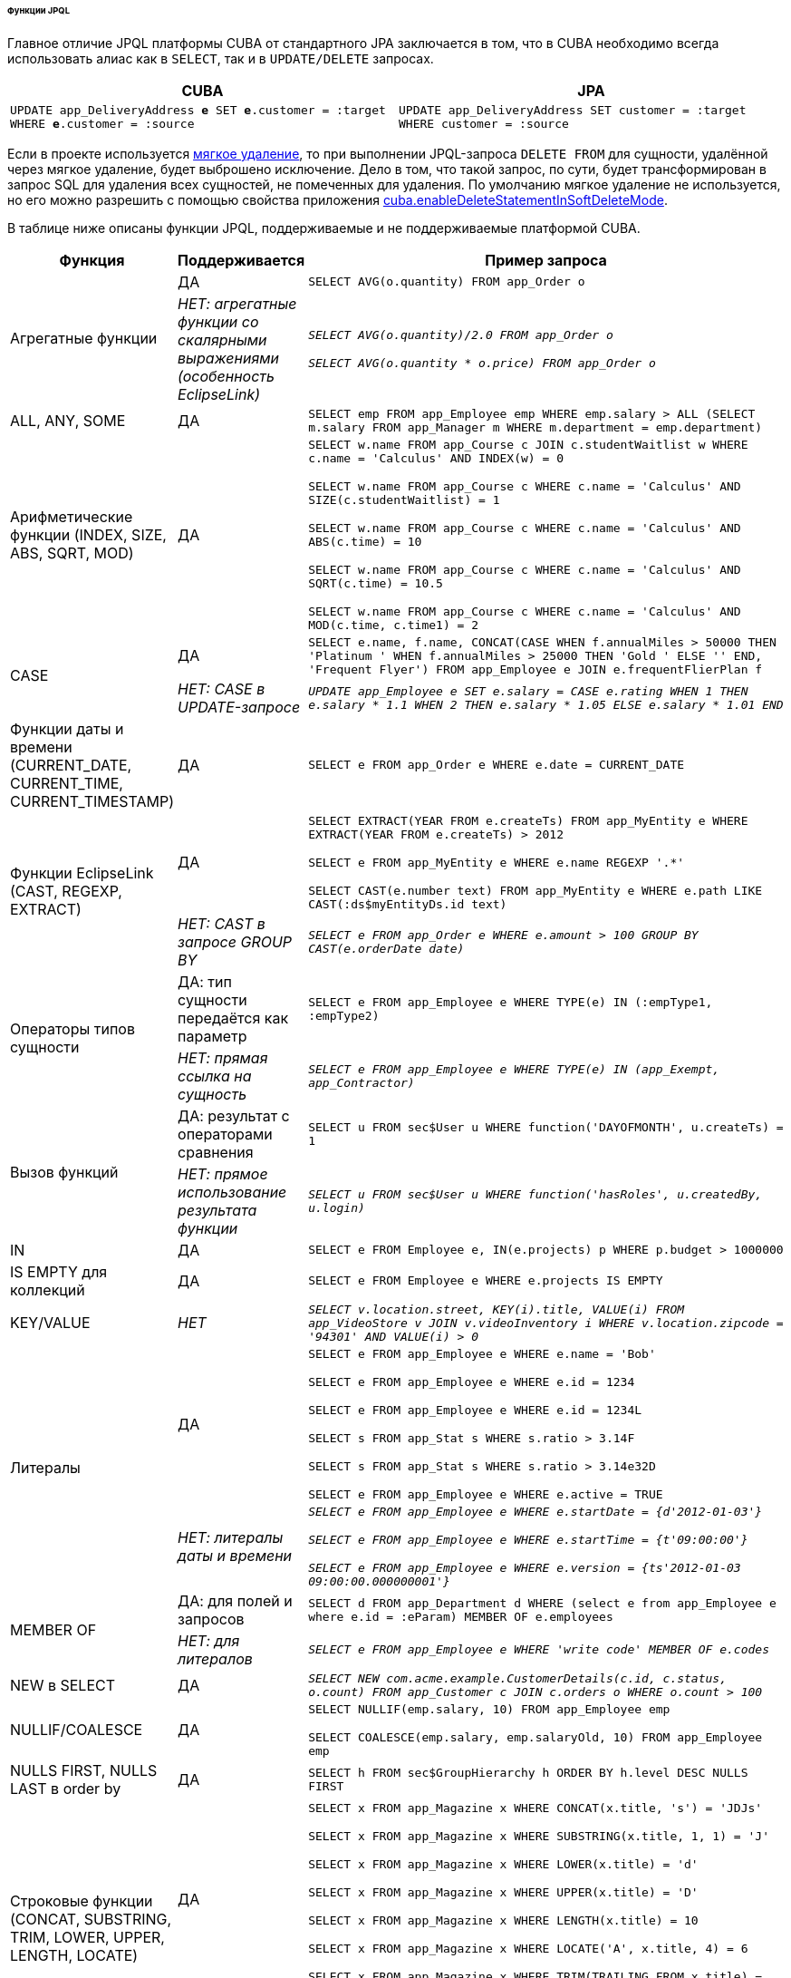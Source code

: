 :sourcesdir: ../../../../../../source

[[jpql_functions]]
====== Функции JPQL

Главное отличие JPQL платформы CUBA от стандартного JPA заключается в том, что в CUBA необходимо всегда использовать алиас как в `SELECT`, так и в `UPDATE/DELETE` запросах.

[%header,cols="1,1",width="100%"]
|===
|CUBA |JPA
m|UPDATE app_DeliveryAddress **e** SET **e**.customer = :target WHERE **e**.customer = :source
m|UPDATE app_DeliveryAddress SET customer = :target WHERE customer = :source
|===

Если в проекте используется <<soft_deletion,мягкое удаление>>, то при выполнении JPQL-запроса `DELETE FROM` для сущности, удалённой через мягкое удаление, будет выброшено исключение. Дело в том, что такой запрос, по сути, будет трансформирован в запрос SQL для удаления всех сущностей, не помеченных для удаления. По умолчанию мягкое удаление не используется, но его можно разрешить с помощью свойства приложения <<cuba.enableDeleteStatementInSoftDeleteMode,cuba.enableDeleteStatementInSoftDeleteMode>>.

В таблице ниже описаны функции JPQL, поддерживаемые и не поддерживаемые платформой CUBA.

[cols="1,1,5",width="100%"]
|===
|Функция |Поддерживается |Пример запроса

//Aggregate functions with scalar expression

.2+|Агрегатные функции

|ДА

m|SELECT AVG(o.quantity) FROM app_Order o

|_НЕТ: агрегатные функции со скалярными выражениями (особенность EclipseLink)_

m|_SELECT AVG(o.quantity)/2.0 FROM app_Order o_

_SELECT AVG(o.quantity * o.price) FROM app_Order o_

//ALL, ANY, SOME

|ALL, ANY, SOME

|ДА

m|SELECT emp FROM app_Employee emp WHERE emp.salary > ALL (SELECT m.salary FROM app_Manager m WHERE m.department = emp.department)

//Arithmetic Functions (INDEX, SIZE, ABS, SQRT, MOD)

|Арифметические функции (INDEX, SIZE, ABS, SQRT, MOD)

|ДА

m|SELECT w.name FROM app_Course c JOIN c.studentWaitlist w WHERE c.name = 'Calculus' AND INDEX(w) = 0

  SELECT w.name FROM app_Course c WHERE c.name = 'Calculus' AND SIZE(c.studentWaitlist) = 1

  SELECT w.name FROM app_Course c WHERE c.name = 'Calculus' AND ABS(c.time) = 10

  SELECT w.name FROM app_Course c WHERE c.name = 'Calculus' AND SQRT(c.time) = 10.5

  SELECT w.name FROM app_Course c WHERE c.name = 'Calculus' AND MOD(c.time, c.time1) = 2

//CASE Expression in UPDATE query

.2+|CASE

|ДА

m|SELECT e.name, f.name, CONCAT(CASE WHEN f.annualMiles > 50000 THEN 'Platinum ' WHEN f.annualMiles > 25000 THEN 'Gold ' ELSE '' END, 'Frequent Flyer')
  FROM app_Employee e JOIN e.frequentFlierPlan f

|_НЕТ: CASE в UPDATE-запросе_

m|_UPDATE app_Employee e SET e.salary = CASE e.rating WHEN 1 THEN e.salary * 1.1 WHEN 2 THEN e.salary * 1.05 ELSE e.salary * 1.01 END_

//Date Functions (CURRENT_DATE, CURRENT_TIME, CURRENT_TIMESTAMP)

|Функции даты и времени (CURRENT_DATE, CURRENT_TIME, CURRENT_TIMESTAMP)

|ДА

m|SELECT e FROM app_Order e WHERE e.date = CURRENT_DATE

//EclipseLink Functions (CAST, REGEXP, EXTRACT)

.2+|Функции EclipseLink (CAST, REGEXP, EXTRACT)

|ДА

m|SELECT EXTRACT(YEAR FROM e.createTs) FROM app_MyEntity e WHERE EXTRACT(YEAR FROM e.createTs) > 2012

  SELECT e FROM app_MyEntity e WHERE e.name REGEXP '.*'

  SELECT CAST(e.number text) FROM app_MyEntity e WHERE e.path LIKE CAST(:ds$myEntityDs.id text)

|_НЕТ: CAST в запросе GROUP BY_

m|_SELECT e FROM app_Order e WHERE e.amount > 100 GROUP BY CAST(e.orderDate date)_

//Entity Type Expression

.2+|Операторы типов сущности

|ДА: тип сущности передаётся как параметр

m|SELECT e FROM app_Employee e WHERE TYPE(e) IN (:empType1, :empType2)

|_НЕТ: прямая ссылка на сущность_

m|_SELECT e FROM app_Employee e WHERE TYPE(e) IN (app_Exempt, app_Contractor)_

//Function Invocation

.2+|Вызов функций

|ДА: результат с операторами сравнения

m|SELECT u FROM sec$User u WHERE function('DAYOFMONTH', u.createTs) = 1

|_НЕТ: прямое использование результата функции_

m|_SELECT u FROM sec$User u WHERE function('hasRoles', u.createdBy, u.login)_

//IN

|IN

|ДА

m|SELECT e FROM Employee e, IN(e.projects) p WHERE p.budget > 1000000

//IS EMPTY collection

|IS EMPTY для коллекций

|ДА

m|SELECT e FROM Employee e WHERE e.projects IS EMPTY

//KEY/VALUE

|KEY/VALUE

|_НЕТ_

m|_SELECT v.location.street, KEY(i).title, VALUE(i) FROM app_VideoStore v JOIN v.videoInventory i WHERE v.location.zipcode = '94301' AND VALUE(i) > 0_

//Literals
.2+|Литералы

|ДА

m|SELECT e FROM app_Employee e WHERE e.name = 'Bob'

  SELECT e FROM app_Employee e WHERE e.id = 1234

  SELECT e FROM app_Employee e WHERE e.id = 1234L

  SELECT s FROM app_Stat s WHERE s.ratio > 3.14F

  SELECT s FROM app_Stat s WHERE s.ratio > 3.14e32D

  SELECT e FROM app_Employee e WHERE e.active = TRUE

|_НЕТ: литералы даты и времени_

m|_SELECT e FROM app_Employee e WHERE e.startDate = {d'2012-01-03'}_

  _SELECT e FROM app_Employee e WHERE e.startTime = {t'09:00:00'}_

  _SELECT e FROM app_Employee e WHERE e.version = {ts'2012-01-03 09:00:00.000000001'}_

//MEMBER OF

.2+|MEMBER OF

|ДА: для полей и запросов

m|SELECT d FROM app_Department d WHERE (select e from app_Employee e where e.id = :eParam) MEMBER OF e.employees

|_НЕТ: для литералов_

m|_SELECT e FROM app_Employee e WHERE 'write code' MEMBER OF e.codes_

//NEW in SELECT

|NEW в SELECT

|ДА

m|_SELECT NEW com.acme.example.CustomerDetails(c.id, c.status, o.count) FROM app_Customer c JOIN c.orders o WHERE o.count > 100_

//NULLIF/COALESCE

|NULLIF/COALESCE

|ДА

m|SELECT NULLIF(emp.salary, 10) FROM app_Employee emp

  SELECT COALESCE(emp.salary, emp.salaryOld, 10) FROM app_Employee emp

//NULLS FIRST, NULLS LAST in order by

|NULLS FIRST, NULLS LAST в order by

|ДА

m|SELECT h FROM sec$GroupHierarchy h ORDER BY h.level DESC NULLS FIRST

//String Functions (CONCAT, SUBSTRING, TRIM, LOWER, UPPER, LENGTH, LOCATE)

.2+|Строковые функции (CONCAT, SUBSTRING, TRIM, LOWER, UPPER, LENGTH, LOCATE)

|ДА

m|SELECT x FROM app_Magazine x WHERE CONCAT(x.title, 's') = 'JDJs'

  SELECT x FROM app_Magazine x WHERE SUBSTRING(x.title, 1, 1) = 'J'

  SELECT x FROM app_Magazine x WHERE LOWER(x.title) = 'd'

  SELECT x FROM app_Magazine x WHERE UPPER(x.title) = 'D'

  SELECT x FROM app_Magazine x WHERE LENGTH(x.title) = 10

  SELECT x FROM app_Magazine x WHERE LOCATE('A', x.title, 4) = 6

  SELECT x FROM app_Magazine x WHERE TRIM(TRAILING FROM x.title) = 'D'

|_НЕТ: TRIM не поддерживается с trim char_

m|_SELECT x FROM app_Magazine x WHERE TRIM(TRAILING 'J' FROM x.title) = 'D'_

//Subquery
.2+|Вложенные запросы

|ДА

m|SELECT goodCustomer FROM app_Customer goodCustomer WHERE goodCustomer.balanceOwed < (SELECT AVG(c.balanceOwed) FROM app_Customer c)

|_НЕТ: path-выражения вместо имени сущности в FROM подзапроса_

m|_SELECT c FROM app_Customer c WHERE (SELECT AVG(o.price) FROM c.orders o) > 100_

//TREAT
.2+|TREAT

|ДА

m|SELECT e FROM app_Employee e JOIN TREAT(e.projects AS app_LargeProject) p WHERE p.budget > 1000000

|_НЕТ: TREAT в WHERE-выражениях_

m|_SELECT e FROM Employee e JOIN e.projects p WHERE TREAT(p as LargeProject).budget > 1000000_

|===

